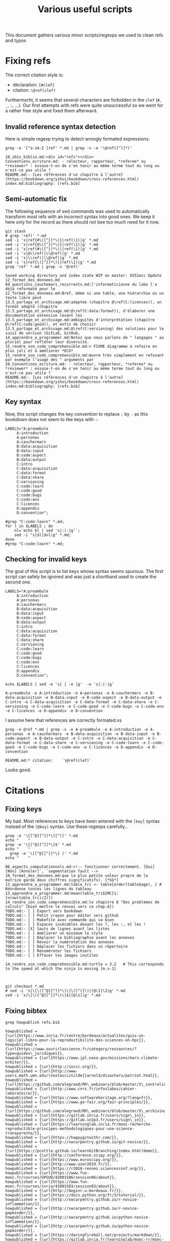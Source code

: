 # -*- coding: utf-8 -*-
# -*- mode: org -*-
#+STARTUP: overview indent inlineimages logdrawer hidestars
#+TITLE: Various useful scripts

This document gathers various minor scripts/regexps we used to clean
refs and typos

* Fixing refs

The correct citation style is:
- déclaration: ~{#clef}~
- citation: ~\@ref(clef)~
Furthermorht, it seems that several characters are forbidden in the
~clef~ (~#~, ~_~, ~:~, ...). Our first attempts with refs were quite
unsuccessful so we went for a rather free style and fixed them
afterward.

** Invalid reference syntax detection
 Here is simple regexp trying to detect wrongly formated expressions:
 #+begin_src shell :results output :exports both
grep -e '[^a-zA-Z ]ref' *.md | grep -v -e '\@ref([^)]*)'
 #+end_src

 #+RESULTS:
 : 18_zbis_biblio.md:<div id="refs"></div>
 : Conventions_ecriture.md: - relecteur, rapporteur, *referee* ou *reviewer* : essaie-t-on de s'en tenir au même terme tout du long ou n'est-ce pas utile ?
 : README.md:- [Les références d'un chapitre à l'autre](https://bookdown.org/yihui/bookdown/cross-references.html)
 : index.md:bibliography: [refs.bib]

** Semi-automatic fix
 The following sequence of sed commands was used to automatically
 transform most refs with an incorrect syntax into good ones. We keep
 it here only for the record as there should not bee too much need for
 it now.

 #+name: fixref
 #+begin_src shell :results output :exports both
git stash
# grep 'ref(' *.md
sed -i 's|ref{#\([^}]*\)}|ref(\1)|g' *.md  
sed -i 's|ref{@\([^}]*\)}|ref(\1)|g' *.md  
sed -i 's|ref(#\([^}]*\))|ref(\1)|g' *.md  
sed -i 's|@\\ref(|\\@ref(|g' *.md  
sed -i 's|\\ref(|\\@ref(|g' *.md  
sed -i 's|ref{\([^}]*\)}|ref(\1)|g' *.md  
grep 'ref' *.md | grep -v '@ref('
 #+end_src

 #+RESULTS: fixref
 #+begin_example
Saved working directory and index state WIP on master: 9252acc Update 12_format_des_donnees.md
04_questions_cauchemars_recurrents.md:l'informaticienne du labo l'a déjà reformaté pour le
12_format_des_donnees.md:Bref, même si une table, une hiérarchie ou un texte libre peut
13.5_partage_et_archivage.md:adaptée (chapitre @\ref(C:licences)), un format adapté (chapitre
13.5_partage_et_archivage.md:@\ref(C:data:format)), d'élaborer une documentation extensive levant les
13.5_partage_et_archivage.md:ambiguïtés d'interprétation (chapitre @\ref(C:code:good)), et enfin de choisir
13.5_partage_et_archivage.md:@\ref(C:versioning) des solutions pour le suivi de version (GitLab, GitHub,
14_apprendre_a_programmer.md:Notez que nous parlons de " langages " au pluriel pour refléter leur diversité.
15_rendre_son_code_comprehensible.md:> FIXME diagramme à refaire en plus joli et à améliorer *ECG*
15_rendre_son_code_comprehensible.md:œuvre très simplement en refusant par exemple l'usage des " arguments par
20_Conventions_ecriture.md: - relecteur, rapporteur, *referee* ou *reviewer* : essaie-t-on de s'en tenir au même terme tout du long ou n'est-ce pas utile ?
README.md:- [Les références d'un chapitre à l'autre](https://bookdown.org/yihui/bookdown/cross-references.html)
index.md:bibliography: [refs.bib]
 #+end_example

** Key syntax
 Now, this script changes the key convention to replace ~:~ by ~-~ as this
 bookdown does not seem to like keys with ~:~.
 #+name: semicolon
 #+begin_src shell :results output :exports both :var dep=fixref
LABELS="A:preambule 
     A:introduction 
     A:personas 
     A:cauchermars 
     B:data:acquisition 
     B:data:input 
     B:code:aspect 
     B:data:output 
     C:intro 
     C:data:acquisition 
     C:data:format 
     C:data:share 
     C:versioning 
     C:code:learn 
     C:code:good 
     C:code:bugs 
     C:code:env 
     C:licences 
     D:appendix 
     D:convention";

#grep "C:code:learn" *.md;
for l in $LABELS ; do 
    nl=`echo $l | sed 's|:|-|g'`; 
    sed -i "s|$l|$nl|g" *.md;
done
#grep "C:code:learn" *.md;
 #+end_src

 #+RESULTS: semicolon

 #+RESULTS:

** Checking for invalid keys
The goal of this script is to list keys whose syntax seems
spurious. The first script can safely be ignored and was just a
shorthand used to create the second one.

 #+begin_src shell :results output :exports both 
LABELS="A:preambule 
     A:introduction 
     A:personas 
     A:cauchermars 
     B:data:acquisition 
     B:data:input 
     B:code:aspect 
     B:data:output 
     C:intro 
     C:data:acquisition 
     C:data:format 
     C:data:share 
     C:versioning 
     C:code:learn 
     C:code:good 
     C:code:bugs 
     C:code:env 
     C:licences 
     D:appendix 
     D:convention";

echo $LABELS | sed -e 's| | -e |g'  -e 's|:|-|g'
 #+end_src     

 #+RESULTS:
 : A-preambule -e A-introduction -e A-personas -e A-cauchermars -e B-data-acquisition -e B-data-input -e B-code-aspect -e B-data-output -e C-intro -e C-data-acquisition -e C-data-format -e C-data-share -e C-versioning -e C-code-learn -e C-code-good -e C-code-bugs -e C-code-env -e C-licences -e D-appendix -e D-convention

I assume here that references are correctly formated.xs
 #+begin_src shell :results output :exports both :var dep=semicolon
grep -e @ref *.md | grep -v -e A-preambule -e A-introduction -e A-personas -e A-cauchermars -e B-data-acquisition -e B-data-input -e B-code-aspect -e B-data-output -e C-intro -e C-data-acquisition -e C-data-format -e C-data-share -e C-versioning -e C-code-learn -e C-code-good -e C-code-bugs -e C-code-env -e C-licences -e D-appendix -e D-convention 
 #+end_src

 #+RESULTS:
 : README.md:* citation:    `\@ref(clef)`

Looks good.

* Citations

** Fixing keys
My bad. Most references to keys have been entered with the =[key]= syntax
instead of the =[@key]= syntax. Use these regexps carefully...

#+begin_src shell :results output :exports both
grep -e '\[[^@][^]]*\][^(]' *.md
echo "    "
grep -e '\[[^@][^]]*\]$' *.md
echo "    "
  grep -e '\[[^@][^]]*\] (' *.md
echo "    "
#+end_src

#+RESULTS:
#+begin_example
06_aspects_computationnels.md:<!-- fonctionner correctement. [Oui] [Non] [Annuler]`, `segmentation fault -->
10_format_des_donnees.md:que la plus petite valeur propre de la matrice garde deux chiffres significatifs). [*SG*] 
13_apprendre_a_programmer.md:table_tri <- table[order(table$age), ] # Réordonne toutes les lignes du tableau
13_apprendre_a_programmer.md:mean(table_tri$IMC[1:(nrow(table_tri)/2)])
14_rendre_son_code_comprehensible.md:le chapitre 8 "Des problèmes de calculs" [bien mettre le renvoi vers ce chap.8]) 
TODO.md:- [ ] Export vers bookdown
TODO.md:- [ ] Petit crayon pour éditer vers github  
TODO.md:- [ ] Makefile avec commande qui va bien
TODO.md:- [ ] Espaces insécables devant les ?, les :, et les !
TODO.md:- [X] Sauts de lignes avant les listes
TODO.md:- [ ] Améliorer un minimum le style
TODO.md:- [ ] Déplacer la bibliographie avant les annexes
TODO.md:- [ ] Revoir la numérotation des annexes
TODO.md:- [ ] Déplacer les fichiers dans un répertoire
TODO.md:- [ ] Renuméroter les fichiers
TODO.md:- [ ] Effacer les images inutiles
    
14_rendre_son_code_comprehensible.md:turtle = 3.2   # This corresponds to the speed at which the ninja is moving [m.s-1]
    
    
#+end_example

#+begin_src shell :results output :exports both
git checkout *.md
# sed -i 's|\[\([^@][^]]*\)\]\([^(]\)|[@\1]\2|g' *.md
sed -i 's|\[\([^@][^]]*\)\]$|[@\1]|g' *.md
#+end_src

#+RESULTS:

** Fixing bibtex
#+begin_src shell :results output :exports both
grep howpublish refs.bib 
#+end_src

#+RESULTS:
#+begin_example
  howpublished = {\url{https://www.inria.fr/centre/bordeaux/actualites/guix-un-logiciel-libre-pour-la-reproductibilite-des-sciences-en-hpc}},
  howpublished = {\url{https://www.ouvrirlascience.fr/category/ressources/?type=guides\_juridiques}},
  howpublished = {\url{https://www.jpl.nasa.gov/missions/mars-climate-orbiter/}},
  howpublished = {\url{http://ioccc.org/}},
  howpublished = {\url{http://www-users.math.umn.edu/\textasciitilde{}arnold/disasters/patriot.html}},
  howpublished = {\url{https://github.com/alegrand/RR\_webinars/blob/master/2\_controling\_your\_environment/index.org}},
  howpublished = {\url{http://www.cnrs.fr/infoslabos/cahier-laboratoire/}},
  howpublished = {\url{https://www.softwareheritage.org/?lang=fr}},
  howpublished = {\url{https://www.go-fair.org/fair-principles/}},
  howpublished = {\url{https://github.com/alegrand/RR\_webinars/blob/master/5\_archiving\_software\_and\_data/index.org}},
  howpublished = {\url{https://gitlab.inria.fr/users/sign\_in}},
  howpublished = {\url{https://gitlab.in2p3.fr/users/sign\_in}},
  howpublished = {\url{https://learninglab.inria.fr/mooc-recherche-reproductible-principes-methodologiques-pour-une-science-transparente/}},
  howpublished = {\url{https://happygitwithr.com/}},
  howpublished = {\url{http://swcarpentry.github.io/git-novice/}},
  howpublished = {\url{https://pcottle.github.io/learnGitBranching/index.html?demo}},
  howpublished = {\url{http://conference.scipy.org/}},
  howpublished = {\url{https://www.euroscipy.org/}},
  howpublished = {\url{http://www.user2019.fr/}},
  howpublished = {\url{https://r2018-rennes.sciencesconf.org/}},
  howpublished = {\url{https://www.fun-mooc.fr/courses/UPSUD/42001S06/session06/about}},
  howpublished = {\url{https://www.fun-mooc.fr/courses/inria/41001S03/session03/about}},
  howpublished = {\url{http://beginr.u-bordeaux.fr/}},
  howpublished = {\url{https://docs.python.org/fr/3/tutorial/}},
  howpublished = {\url{http://swcarpentry.github.io/r-novice-inflammation/}},
  howpublished = {\url{http://swcarpentry.github.io/r-novice-gapminder/}},
  howpublished = {\url{http://swcarpentry.github.io/python-novice-inflammation/}},
  howpublished = {\url{http://swcarpentry.github.io/python-novice-gapminder/}},
  howpublished = {\url{https://daringfireball.net/projects/markdown/}},
  howpublished = {\url{https://gitlab.inria.fr/learninglab/mooc-rr/mooc-rr-ressources/blob/master/module2/slides/C028AL\_slides\_module2-fr-gz.pdf}},
  howpublished = {\url{https://www.jupyter.org}},
  howpublished = {\url{https://www.fun-mooc.fr/c4x/UPSUD/42001S02/asset/RMarkdown.html}},
  howpublished = {\url{https://www.orgmode.org/fr/index.html}},
  howpublished = {\url{https://github.com/alegrand/RR\_webinars}},
  howpublished = {\url{https://travis-ci.org/}},
  howpublished = {\url{https://www.appveyor.com/}},
  howpublished = {\url{https://juliasilge.com/blog/beginners-guide-to-travis/}},
  howpublished = {\url{https://www.reprozip.org/}},
  howpublished = {\url{https://www.gnu.org/software/guix/}},
  howpublished = {\url{https://nixos.org/}},
  howpublished = {\url{https://gitlab.inria.fr/learninglab/mooc-rr/mooc-rr-ressources/blob/master/module4/slides/C028AL\_slides\_module4-fr-gz.pdf}},
  howpublished = {\url{https://gitlab.inria.fr/learninglab/mooc-rr/mooc-rr-ressources/blob/master/module4/ressources/resources\_environment\_fr.org}},
  howpublished = {\url{https://github.com/alegrand/RR\_webinars/blob/master/2\_controling\_your\_environment/index.org}},
  howpublished = {\url{https://choosealicense.com/}},
  howpublished = {\url{https://creativecommons.org/choose/}},
  howpublished = {\url{https://decadoc.typeform.com/to/W2ZZMV}},
  howpublished = {\url{https://www.cnil.fr/fr/textes-officiels-europeens-protection-donnees}},
  howpublished = {\url{https://www6.inra.fr/datapartage}},
  howpublished = {\url{https://coop-ist.cirad.fr/gestion-de-l-information/gerer-les-donnees-de-la-recherche}},
  howpublished = {\url{https://www.fosteropenscience.eu/resources}},
#+end_example

#+begin_src shell :results output :exports both
sed -i 's|howpublished = {//www.fun-mooc.fr/|howpublished = {https://www.fun-mooc.fr/|g' refs.bib
sed -i 's|howpublished = {\(.*\)}|howpublished = {\\url{\1}}|g' refs.bib
#+end_src

#+RESULTS:

#+begin_src shell :results output :exports both
for i in `bibtex booksprintrr | grep "empty year" | sed 's/.* in //'`; do
    sed -i "s/$i,/$i,\n  year = {2018},/g" refs.bib;
done
#+end_src

* Spell checking

** Plateforme
#+begin_src shell :results output :exports both
grep -e plateforme *.md
#+end_src

#+RESULTS:

** Space before commas, question marks, etc.
Here is the regexp to detext possibly invalid syntax:
#+begin_src shell :results output :exports both
grep -e '[^ ][:?!]' *.md | grep -v -e 'http:' -e 'https:'
#+end_src

#+RESULTS:
#+begin_example
02_RR_kezako.md:du monde de la recherche *SG* [Baker M. 1,500 scientists lift the lid on reproducibility. Nature 2016,533:452-454.]. Le sujet est ancien, mais la situation semble avoir atteint un point critique. Des études ont par exemple démontré qu'il n'était pas possible d'obtenir de nouveau les résultats d'études pré-cliniques ou cliniques *SG*[Begley CG, Ellis LM. Drug development: Raise standards for preclinical cancer research. Nature 2012,483:531-533.] [Perrin S. Preclinical research: Make mouse studies work. Nature 2014,507:423-425.] Si la reproductibilité des résultats ne peut être considérée comme seul critère de la scientificité d'une recherche, cette crise suscite des interrogations au sein même de la communauté scientifique.
02_RR_kezako.md:- aller à la "pêche" aux résultats significatifs parmi tous les tests statistiques réalisés ("p-hacking") [Nuzzo R. Scientific method: statistical errors. Nature 2014,506:150-152.], 
02_RR_kezako.md:- générer une hypothèse de recherche *a posteriori*, c’est-à-dire après avoir obtenu un résultat significatif (« harking ») [Kerr NL. HARKing: hypothesizing after the results are known. Pers Soc Psychol Rev 1998,2:196-217.], 
02_RR_kezako.md:- sur-interpréter le résultat statistique qui est significatif (« Probability That a Positive Report is False ») [Wacholder S, Chanock S, Garcia-Closas M, El Ghormli L, Rothman N. Assessing the probability that a positive report is false: an approach for molecular epidemiology studies. J Natl Cancer Inst 2004,96:434-442.] 
02_RR_kezako.md:Pour tous ces sujets cités *supra*, nous invitons le lecteur à se documenter : [Munafo MR, Nosek BA, Bishop DVM, Button KS, Chambers CD, Sert NPd, Simonsohn U, Wagenmakers E-J, Ware JJ, Ioannidis JPA. A manifesto for reproducible science. Nature Human Behav 2017,1:0021.]
08_aspects_computationnels.md:<!-- Dans le pire des cas, le programme plante avec un message d'erreur -->
08_aspects_computationnels.md:<!-- cryptique du genre `Un problème a fait que le programme a cessé de -->
08_aspects_computationnels.md:<!-- fonctionner correctement. [Oui] [Non] [Annuler]`, `segmentation fault -->
08_aspects_computationnels.md:<!-- Core dumped`, ou encore `java.lang.ExceptionInInitializerError: null`. -->
08_aspects_computationnels.md:<!-- Plus subtil voire fourbe, il se peut que le programme s'exécute à première vue -->
08_aspects_computationnels.md:<!-- normalement mais qu'en y regardant de plus près, on s'aperçoive que -->
08_aspects_computationnels.md:<!-- le résultat (valeur numérique, caractères illisibles, mise en page -->
08_aspects_computationnels.md:<!-- d'une figure, ...) ait changé. -->
08_aspects_computationnels.md:Package: python3-matplotlib
08_aspects_computationnels.md:Version: 2.1.1-2
08_aspects_computationnels.md:Depends: python3-dateutil, python-matplotlib-data (>= 2.1.1-2),
08_aspects_computationnels.md:libjs-jquery, libjs-jquery-ui, python3-numpy (>= 1:1.13.1),
08_aspects_computationnels.md:python3-cycler (>= 0.10.0), python3:any (>= 3.3.2-2~), libc6 (>=
08_aspects_computationnels.md:2.14), libfreetype6 (>= 2.2.1), libgcc1 (>= 1:3.0), libpng16-16 (>=
08_aspects_computationnels.md:1.6.2-1), libstdc++6 (>= 5.2), zlib1g (>= 1:1.1.4)
08_aspects_computationnels.md:Reproduciblity: An Astrophysical Exemple of Computationnal Uncertainty in the
09_donnees_de_sortie.md:(2004) The Inconstancy of the Fundamental Physical Constants: Computational
12_format_des_donnees.md:data management and stewardship. Sci. Data 3:160018 doi:
12_format_des_donnees.md:résultats d'analyse (par exemple des estimations) *SG* [@GUM: Évaluation des données de mesure – 
12_format_des_donnees.md:Guide pour l'expression de l'incertitude de mesure, JCGM 100:2008 
12_format_des_donnees.md:*SG* [@GUM: Évaluation des données de mesure – 
12_format_des_donnees.md:Guide pour l'expression de l'incertitude de mesure, JCGM 100:2008 
12_format_des_donnees.md:uncertainty in measurement" – Extension to any number of output quantities JCGM 102:2011, Definition 3.21  
12_format_des_donnees.md:[*SG*] tidy data [Ref Wickham, Hadley. "Tidy data". *Journal of Statistical Software* 59(10) (2014): 1-23]
13.5_partage_et_archivage.md:American Statistician, 72:1, 80-88, DOI: 10.1080/00031305.2017.1375986]()
13_outils_de_gestion_de_version.md:La chronologie du nommage de fichiers successifs de scripts R pourrait être:
13_outils_de_gestion_de_version.md:d'obtenir aisément une recherche reproductible:
14_apprendre_a_programmer.md:qu'il peut être nécessaire d'apprendre à programmer en conseillant deux langages devenus incontournables en traitement et analyse des données: Python et R.
14_apprendre_a_programmer.md:mean(table_tri$IMC[1:(nrow(table_tri)/2)])
15_rendre_son_code_comprehensible.md:<!--
15_rendre_son_code_comprehensible.md:> " *There are only two hard things in Computer Science: cache invalidation and naming things*. "  
15_rendre_son_code_comprehensible.md:<!-- Cette approche de *Don't Repeat Yourself* est un principe qui s'oppose à *Write Everything Twice*. -->
15_rendre_son_code_comprehensible.md:Il existe de nombreux concepts pour vous permettre d'y arriver: 
17_environnement_logiciel.md:`devtools::session_info()`]. Mais cette méthode relativement
18_licence_et_privacy.md:# Sortez couverts! {#C-licences}
18_zbis_biblio.md:`r if (knitr::is_html_output()){ '
18_zbis_biblio.md:`r if (knitr::is_latex_output()){ '
19_annexes.md:## Que peut apporter un book sprint à des chercheurs.euses?
22_quatrieme_de_couv.md:`r if(knitr::is_latex_output()){ '
README.md:## Est-il possible de contribuer, de proposer de nouveaux contenus? 
README.md:## Clef de références pour les chapitres:
README.md:**Syntaxe**:
README.md:* déclaration: `{#clef}`
README.md:* citation:    `\@ref(clef)`
README.md:  Sortez couverts!
README.md:partir de CRAN ou de  Github:
README.md:# devtools::install_github("rstudio/bookdown")
README.md:Pour compiler ce livre au format html, il vous suffit de faire:
README.md:ou bien en R:
README.md:rmarkdown::render_site(output_format = 'bookdown::gitbook', encoding = 'UTF-8')
README.md:Pour compiler ce livre au format pdf, il vous suffit de faire:
README.md:ou bien en R (ou presque...):
README.md:rmarkdown::render_site(output_format = 'bookdown::pdf_book', encoding = 'UTF-8')
brainstorm.md:## Partie 1: La recherche en pratique
brainstorm.md:* Objectif/contexte traité: Permettre à un chercheur de vérifier/réobtenir les résultats d'un autre
brainstorm.md:### Recherche reproductible: de quoi est-il question ?
brainstorm.md:## Partie 2: Origine des problèmes
brainstorm.md:## Partie 3: Les solutions de la recherche reproductible
brainstorm.md:* Le cahier de labo ???
brainstorm.md:*XMind: ZEN - Trial Version*
index.md:title: "Vers une recherche reproductible"
index.md:subtitle: "Faire évoluer ses pratiques"
index.md:author: "Loïc Desquilbet, Sabrina Granger, Boris Hejblum, Arnaud Legrand, Pascal Pernot, Nicolas Rougier <br> Facilitatrice : Elisa de Castro Guerra"
index.md:date: "`r Sys.Date()`"
index.md:site: bookdown::bookdown_site
index.md:documentclass: book
index.md:bibliography: [refs.bib]
index.md:biblio-style: apalike
index.md:link-citations: yes
index.md:colorlinks: yes
index.md:fontsize: 12pt
index.md:description: "Livre d'introduction à la recherche reproductible rédigé lors booksprint."
index.md:url: 'https\://bookdown.org/alegrand/bookdown/'
index.md:github-repo: alegrand/bookrr
#+end_example

Here is the (conservative) sed command to use unsplitable space almost
everywhere:
#+begin_src shell :results output :exports both
# grep -e ' [:?!]' *.md
sed -i 's/ \([:?!]\)/ \1/g' *.md
#+end_src

#+RESULTS:

* Compiling
These scripts have now moved into the main Makefile
** HTML
#+begin_src R :results output :session *R* :exports both
library(bookdown)
rmarkdown::render_site(output_format = 'bookdown::gitbook', encoding = 'UTF-8')
#+end_src

#+RESULTS:
#+begin_example


processing file: booksprintrr.Rmd
  |                                                                         |                                                                 |   0%  |                                                                         |.................................................................| 100%
   inline R code fragments


output file: booksprintrr.knit.md

/usr/bin/X11/pandoc +RTS -K512m -RTS booksprintrr.utf8.md --to html4 --from markdown+autolink_bare_uris+ascii_identifiers+tex_math_single_backslash+smart --output booksprintrr.html --email-obfuscation none --wrap preserve --standalone --section-divs --table-of-contents --toc-depth 3 --template /home/alegrand/R/x86_64-pc-linux-gnu-library/3.5/bookdown/templates/gitbook.html --highlight-style pygments --number-sections --css style.css --include-in-header /tmp/RtmpOzSigs/rmarkdown-str113f7b65abc9.html --mathjax --filter /usr/bin/X11/pandoc-citeproc 
pandoc-citeproc: reference REF not found
pandoc-citeproc: reference GUM not found
pandoc-citeproc: reference GUM not found
pandoc-citeproc: reference REF not found
pandoc-citeproc: reference REF not found

Output created: _book/A-preambule.html
Warning message:
In split_chapters(output, gitbook_page, number_sections, split_by,  :
  You have 23 Rmd input file(s) but only 22 first-level heading(s). Did you forget first-level headings in certain Rmd files?
#+end_example
** LaTeX
#+begin_src R :results output :session *R* :exports both
library(bookdown)
rmarkdown::render_site(output_format = 'bookdown::pdf_book', encoding = 'UTF-8')
#+end_src

#+RESULTS:
#+begin_example


processing file: booksprintrr.Rmd
  |                                                                         |                                                                 |   0%  |                                                                         |.................................................................| 100%
   inline R code fragments


output file: booksprintrr.knit.md

/usr/bin/X11/pandoc +RTS -K512m -RTS booksprintrr.utf8.md --to latex --from markdown+autolink_bare_uris+ascii_identifiers+tex_math_single_backslash --output booksprintrr.tex --table-of-contents --toc-depth 2 --template /home/alegrand/R/x86_64-pc-linux-gnu-library/3.5/rmarkdown/rmd/latex/default-1.17.0.2.tex --number-sections --highlight-style tango --pdf-engine xelatex --natbib --include-in-header preamble.tex --variable graphics=yes --wrap preserve --variable 'geometry:margin=1in' --variable 'compact-title:yes' --variable tables=yes --standalone 

Output created: _book/booksprintrr.pdf
#+end_example
* Code cruft
** Ninja
 In the text, we have a simple ninja obfuscated code example. This is
 just to check for its correctness.
 #+begin_src R :results output :session *R* :exports both
mass = 100
speed = 3.2
E = 1/2 * mass * speed^2
print(E)
 #+end_src

 #+RESULTS:
 : [1] 512

 #+begin_src R :results output :session *R* :exports both 
ninja = 100
XX = 2.0000
a = 0.5
turtle = 3.2
bluE_Pizza = a * ninja * turtle ** XX
print(bluE_Pizza)
 #+end_src

 #+RESULTS:
 : [1] 512
** Has my computer gone mad ?
 #+begin_src R :results output :session *R* :exports both
1  +  1 == 2          # Who needs a computer anyway ?
.1 + .1 == .2         # So far so good.
.1 + .1 + .1          # Well, that's obvious.
.1 + .1 + .1 == .3    # What ?
.2 + .1 == .3         # Uuh ?
.1*3    == 0.3        # WTF!
3-2.9   == 0.1        # OK, I've just lost faith. Who broke my computer ?
 #+end_src

 #+RESULTS:
 : [1] TRUE
 : [1] TRUE
 : [1] 0.3
 : [1] FALSE
 : [1] FALSE
 : [1] FALSE
 : [1] FALSE
